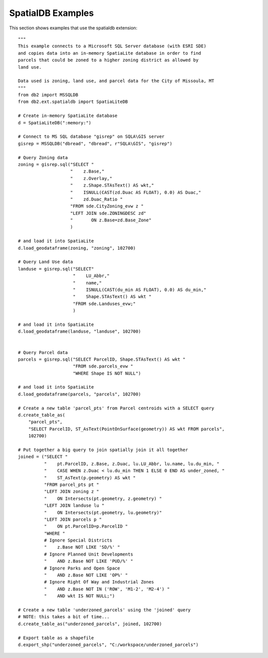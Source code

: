 ==================
SpatialDB Examples
==================

This section shows examples that use the spatialdb extension::

    """
    This example connects to a Microsoft SQL Server database (with ESRI SDE)
    and copies data into an in-memory SpatiaLite database in order to find
    parcels that could be zoned to a higher zoning district as allowed by
    land use.
    
    Data used is zoning, land use, and parcel data for the City of Missoula, MT
    """
    from db2 import MSSQLDB
    from db2.ext.spatialdb import SpatiaLiteDB

    # Create in-memory SpatiaLite database
    d = SpatiaLiteDB(":memory:")
    
    # Connect to MS SQL database "gisrep" on SQLA\GIS server
    gisrep = MSSQLDB("dbread", "dbread", r"SQLA\GIS", "gisrep")

    # Query Zoning data
    zoning = gisrep.sql("SELECT "
                        "    z.Base,"
                        "    z.Overlay,"
                        "    z.Shape.STAsText() AS wkt,"
                        "    ISNULL(CAST(zd.Duac AS FLOAT), 0.0) AS Duac,"
                        "    zd.Duac_Ratio "
                        "FROM sde.CityZoning_evw z "
                        "LEFT JOIN sde.ZONINGDESC zd"
                        "	ON z.Base=zd.Base_Zone"
                        )

    # and load it into SpatiaLite
    d.load_geodataframe(zoning, "zoning", 102700)

    # Query Land Use data
    landuse = gisrep.sql("SELECT"
                         "    LU_Abbr,"
                         "    name,"
                         "    ISNULL(CAST(du_min AS FLOAT), 0.0) AS du_min,"
                         "    Shape.STAsText() AS wkt "
                         "FROM sde.Landuses_evw;"
                         )

    # and load it into SpatiaLite
    d.load_geodataframe(landuse, "landuse", 102700)


    # Query Parcel data
    parcels = gisrep.sql("SELECT ParcelID, Shape.STAsText() AS wkt "
                         "FROM sde.parcels_evw "
                         "WHERE Shape IS NOT NULL")

    # and load it into SpatiaLite
    d.load_geodataframe(parcels, "parcels", 102700)

    # Create a new table 'parcel_pts' from Parcel centroids with a SELECT query
    d.create_table_as(
        "parcel_pts",
        "SELECT ParcelID, ST_AsText(PointOnSurface(geometry)) AS wkt FROM parcels",
        102700)

    # Put together a big query to join spatially join it all together
    joined = ("SELECT "
              "    pt.ParcelID, z.Base, z.Duac, lu.LU_Abbr, lu.name, lu.du_min, "
              "    CASE WHEN z.Duac < lu.du_min THEN 1 ELSE 0 END AS under_zoned, "
              "    ST_AsText(p.geometry) AS wkt "
              "FROM parcel_pts pt "
              "LEFT JOIN zoning z "
              "    ON Intersects(pt.geometry, z.geometry) "
              "LEFT JOIN landuse lu "
              "    ON Intersects(pt.geometry, lu.geometry)"
              "LEFT JOIN parcels p "
              "    ON pt.ParcelID=p.ParcelID "
              "WHERE "
              # Ignore Special Districts
              "    z.Base NOT LIKE 'SD/%' "
              # Ignore Planned Unit Developments
              "    AND z.Base NOT LIKE 'PUD/%' "
              # Ignore Parks and Open Space
              "    AND z.Base NOT LIKE 'OP%' "
              # Ignore Right Of Way and Industrial Zones
              "    AND z.Base NOT IN ('ROW', 'M1-2', 'M2-4') "
              "    AND wkt IS NOT NULL;")

    # Create a new table 'underzoned_parcels' using the 'joined' query
    # NOTE: this takes a bit of time...
    d.create_table_as("underzoned_parcels", joined, 102700)

    # Export table as a shapefile
    d.export_shp("underzoned_parcels", "C:/workspace/underzoned_parcels")
